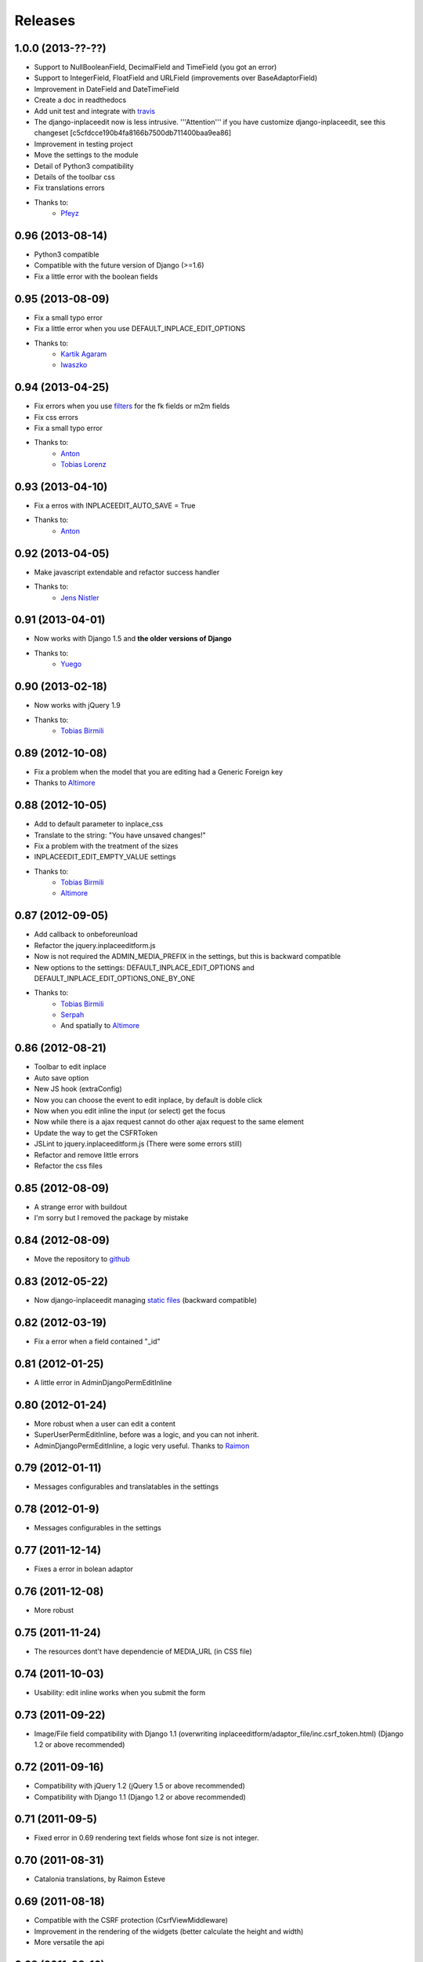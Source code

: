 Releases
========

1.0.0 (2013-??-??)
-----------------

* Support to NullBooleanField, DecimalField and TimeField (you got an error)
* Support to IntegerField, FloatField and URLField (improvements over BaseAdaptorField)
* Improvement in DateField and DateTimeField
* Create a doc in readthedocs
* Add unit test and integrate with `travis <https://travis-ci.org/Yaco-Sistemas/django-inplaceedit>`_
* The django-inplaceedit now is less intrusive. '''Attention''' if you have customize django-inplaceedit, see this changeset [c5cfdcce190b4fa8166b7500db711400baa9ea86]
* Improvement in testing project
* Move the settings to the module
* Detail of Python3 compatibility
* Details of the toolbar css
* Fix translations errors
* Thanks to:
    * `Pfeyz <https://github.com/pfeyz>`_


0.96 (2013-08-14)
-----------------

* Python3 compatible
* Compatible with the future version  of Django (>=1.6)
* Fix a little error with the boolean fields


0.95 (2013-08-09)
-----------------

* Fix a small typo error
* Fix a little error when you use DEFAULT_INPLACE_EDIT_OPTIONS
* Thanks to:
    * `Kartik Agaram <https://github.com/akkartik>`_
    * `Iwaszko <https://github.com/iwaszko>`_



0.94 (2013-04-25)
-----------------

* Fix errors when you use `filters <https://docs.djangoproject.com/en/dev/ref/templates/builtins/>`_ for the fk fields or m2m fields
* Fix css errors
* Fix a small typo error
* Thanks to:
    * `Anton <https://github.com/fynjah>`_
    * `Tobias Lorenz <https://github.com/Tyrdall>`_


0.93 (2013-04-10)
-----------------

* Fix a erros with INPLACEEDIT_AUTO_SAVE = True
* Thanks to:
    * `Anton <https://github.com/fynjah>`_


0.92 (2013-04-05)
-----------------

* Make javascript extendable and refactor success handler
* Thanks to:
    * `Jens Nistler <https://github.com/lociii>`_

0.91 (2013-04-01)
-----------------

* Now works with Django 1.5 and **the older versions of Django**
* Thanks to:
    * `Yuego <https://github.com/Yuego>`_


0.90 (2013-02-18)
-----------------

* Now works with jQuery 1.9
* Thanks to:
    * `Tobias Birmili <https://github.com/toabi/>`_

0.89 (2012-10-08)
-----------------

* Fix a problem when the model that you are editing had a Generic Foreign key
* Thanks to `Altimore <https://github.com/altimore>`_

0.88 (2012-10-05)
-----------------

* Add to default parameter to inplace_css
* Translate to the string: "You have unsaved changes!"
* Fix a problem with the treatment of the sizes
* INPLACEEDIT_EDIT_EMPTY_VALUE settings
* Thanks to:
    * `Tobias Birmili <https://github.com/toabi/>`_
    * `Altimore <https://github.com/altimore>`_


0.87 (2012-09-05)
-----------------

* Add callback to onbeforeunload
* Refactor the jquery.inplaceeditform.js
* Now is not required the ADMIN_MEDIA_PREFIX in the settings, but this is backward compatible
* New options to the settings: DEFAULT_INPLACE_EDIT_OPTIONS and DEFAULT_INPLACE_EDIT_OPTIONS_ONE_BY_ONE
* Thanks to:
    * `Tobias Birmili <https://github.com/toabi/>`_
    * `Serpah <https://github.com/serpah/>`_
    * And spatially to `Altimore <https://github.com/altimore>`_


0.86 (2012-08-21)
-----------------

* Toolbar to edit inplace
* Auto save option
* New JS hook (extraConfig)
* Now you can choose the event to edit inplace, by default is doble click
* Now when you edit inline the input (or select) get the focus
* Now while there is a ajax request cannot do other ajax request to the same element
* Update the way to get the CSFRToken
* JSLint to jquery.inplaceeditform.js (There were some errors still)
* Refactor and remove little errors
* Refactor the css files


0.85 (2012-08-09)
-----------------

* A strange error with buildout
* I'm sorry but I removed the package by mistake

0.84 (2012-08-09)
-----------------

* Move the repository to `github <https://github.com/Yaco-Sistemas/django-inplaceedit/>`_

0.83 (2012-05-22)
-----------------

* Now django-inplaceedit managing `static files <https://docs.djangoproject.com/en/dev/howto/static-files/>`_ (backward compatible)

0.82 (2012-03-19)
-----------------
* Fix a error when a field contained "_id"

0.81 (2012-01-25)
-----------------
* A little error in AdminDjangoPermEditInline

0.80 (2012-01-24)
-----------------
* More robust when a user can edit a content
* SuperUserPermEditInline, before was a logic, and you can not inherit.
* AdminDjangoPermEditInline, a logic very useful. Thanks to `Raimon <https://github.com/zikzakmedia/django-inplaceeditform/commit/b6c5427563e77b23494312a7f50c66ba362709b8/>`_

0.79 (2012-01-11)
-----------------
* Messages configurables and translatables in the settings

0.78 (2012-01-9)
----------------
* Messages configurables in the settings

0.77 (2011-12-14)
-----------------
* Fixes a error in bolean adaptor

0.76 (2011-12-08)
-----------------
* More robust

0.75 (2011-11-24)
-----------------
* The resources dont't have dependencie of MEDIA_URL (in CSS file)

0.74 (2011-10-03)
-----------------
* Usability: edit inline works when you submit the form

0.73 (2011-09-22)
-----------------
* Image/File field compatibility with Django 1.1 (overwriting inplaceeditform/adaptor_file/inc.csrf_token.html) (Django 1.2 or above recommended)

0.72 (2011-09-16)
-----------------
* Compatibility with jQuery 1.2 (jQuery 1.5 or above recommended)
* Compatibility with Django 1.1 (Django 1.2 or above recommended)

0.71 (2011-09-5)
----------------
* Fixed error in 0.69 rendering text fields whose font size is not integer.

0.70 (2011-08-31)
-----------------
* Catalonia translations, by Raimon Esteve

0.69 (2011-08-18)
-----------------
* Compatible with the CSRF protection (CsrfViewMiddleware)
* Improvement in the rendering of the widgets (better calculate the height and width)
* More versatile the api

0.68 (2011-08-16)
-----------------
* Update the README

0.67 (2011-06-23)
-----------------
* Spanish translations

0.66 (2011-06-21)
-----------------
* Support to old browsers. Some browser have not a JSON library

0.65 (2011-06-7)
----------------
* Improved the inplace edit widget in images.

0.64 (2011-06-6)
----------------
* Inplace edit of imagefield and filefield works in IE (new), FF, Chrome (alpha)

0.63 (2011-05-24)
-----------------
* Inplace edit of imagefield and filefield (alpha)
* More versatile the api

0.62 (2011-03-18)
-----------------

* Fixes the warning when the error is for other field
* More versatile the api

0.60  (2011-02-18)
------------------

* Created a test project
* Inplace editof booleanfield
* Fixes some details of datetimefield and datefield
* Can't save datetime values on several browser
* The icons did not see
* autoheight and autowidth
* Improve the inplace edit with choices field
* Made less intrusive inplace edit form, now it's putting two spaces)

0.55  (2011-02-11)
------------------

* A new egg from django-inplaceedit-version1
* The js should be a plugin jQuery
* The generated html should be bit intrusive
* API to create adaptators
* Option to auto_height, and auto_width
* Error/ succes messages
* Two functions of render_value, with you can edit, and other when you cannot edit
* A function with empty value
* The files media should not be added if this is adding
* The inplaceedit should can edit some like this:

::

    {% inplace_edit "obj.field_x.field_y" %}
